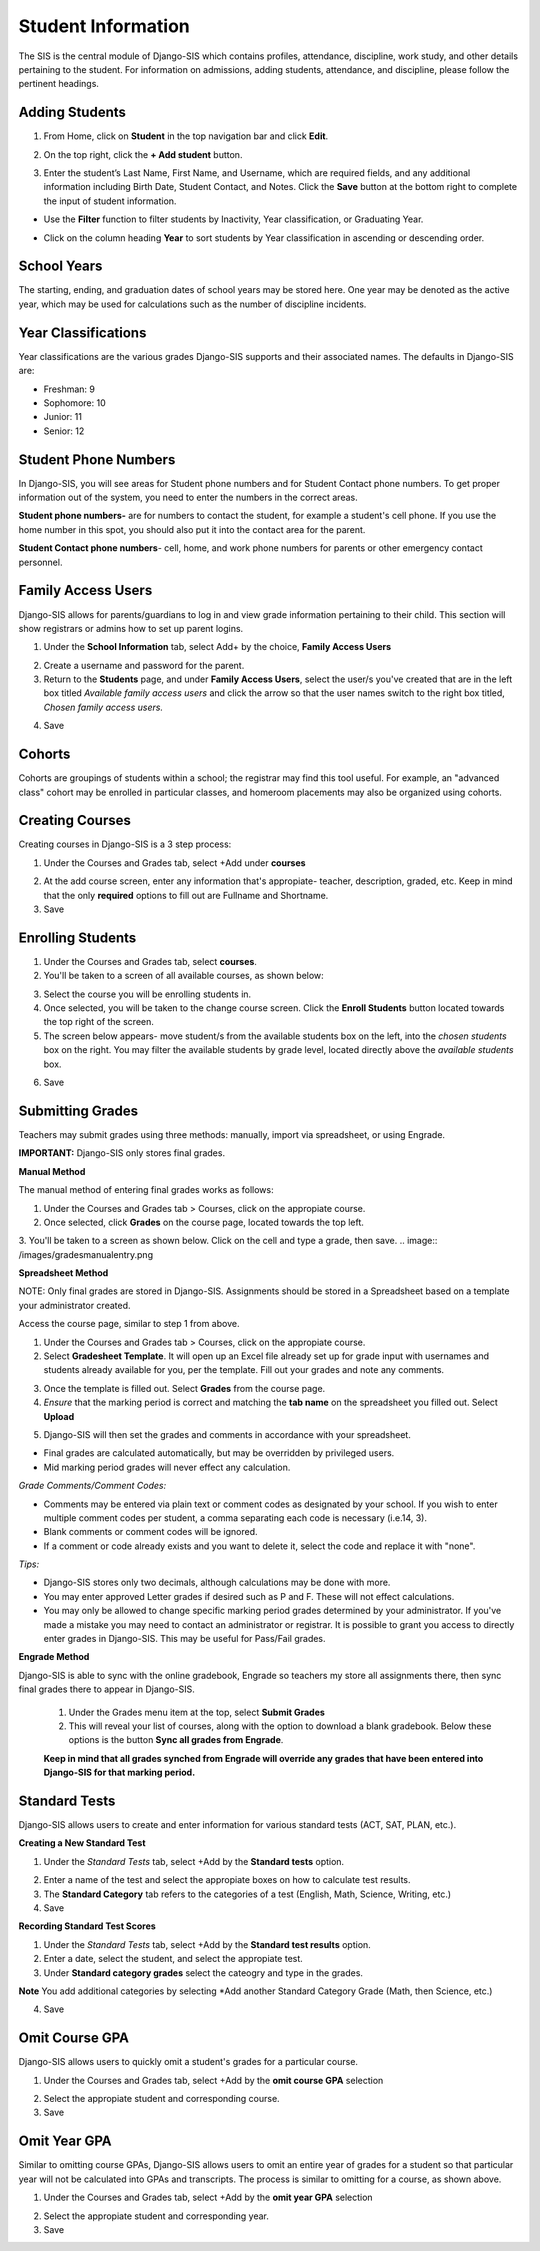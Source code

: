 .. _studentinfo:

Student Information
====================
The SIS is the central module of Django-SIS which contains profiles, attendance, discipline, work study, and other details pertaining to the student. For information on admissions, adding students, attendance, and discipline, please follow the pertinent headings. 

Adding Students
-----------------

1. From Home, click on **Student** in the top navigation bar and click **Edit**.

.. image:: /images/sisadd1.png

2. On the top right, click the **+ Add student** button.

.. image:: /images/sisadd2.png

3. Enter the student’s Last Name, First Name, and Username, which are required fields, and any additional information including Birth Date, Student Contact, and Notes. Click the **Save** button at the bottom right to complete the input of student information.

.. image:: /images/sisadd3entry.png

* Use the **Filter** function to filter students by Inactivity, Year classification, or Graduating Year. 

.. image:: /images/sisadd4filter.png

* Click on the column heading **Year** to sort students by Year classification in ascending or descending order. 

.. image:: /images/sisadd5sorting.png

School Years
-----------------------
The starting, ending, and graduation dates of school years may be stored here. One year may be denoted as the active year, which may be used for calculations such as the number of discipline incidents.

Year Classifications
-----------------------
Year classifications are the various grades Django-SIS supports and their associated names. The defaults in Django-SIS are:

- Freshman: 9
- Sophomore: 10
- Junior: 11
- Senior: 12

Student Phone Numbers
-----------------------

In Django-SIS, you will see areas for Student phone numbers and for Student Contact phone numbers.
To get proper information out of the system, you need to enter the numbers in the correct areas.

**Student phone numbers-** are for numbers to contact the student, for example a student's cell phone.  If you use the home number in this spot, you should also put it into the contact area for the parent.

**Student Contact phone numbers**- cell, home, and work phone numbers for parents or other emergency contact personnel.  

Family Access Users
---------------------

Django-SIS allows for parents/guardians to log in and view grade information pertaining to their child. This section will show registrars or admins how to set up parent logins. 

1. Under the **School Information** tab, select Add+ by the choice, **Family Access Users**

.. image:: /images/famaccess1.png

2. Create a username and password for the parent.
3. Return to the **Students** page, and under **Family Access Users**, select the user/s you've created that are in the left box titled *Available family access users* and click the arrow so that the user names switch to the right box titled, *Chosen family access users.*

.. image:: /images/famaccess2.png

4. Save   


Cohorts
-----------------------
Cohorts are groupings of students within a school; the registrar may find this tool useful. For example, an "advanced class" cohort may be enrolled in particular classes, and homeroom placements may also be organized using cohorts.


Creating Courses
------------------

Creating courses in Django-SIS is a 3 step process:

1. Under the Courses and Grades tab, select +Add under **courses**

.. image:: /images/sisaddcourses.png

2. At the add course screen, enter any information that's appropiate- teacher, description, graded, etc. Keep in mind that the only **required** options to fill out are Fullname and Shortname.

3. Save

Enrolling Students
--------------------

1. Under the Courses and Grades tab, select **courses**.
2. You'll be taken to a screen of all available courses, as shown below:

.. image:: /images/siscourseview.png

3. Select the course you will be enrolling students in.
4. Once selected, you will be taken to the change course screen. Click the **Enroll Students** button located towards the top right of the screen. 
5. The screen below appears- move student/s from the available students box on the left, into the *chosen students* box on the right. You may filter the available students by grade level, located directly above the *available students* box.

.. image:: /images/sisenrollstudents.png

6. Save 

Submitting Grades
-------------------
Teachers may submit grades using three methods: manually, import via spreadsheet, or using Engrade.

**IMPORTANT:** Django-SIS only stores final grades.

**Manual Method**

The manual method of entering final grades works as follows:

1. Under the Courses and Grades tab > Courses, click on the appropiate course.
2. Once selected, click **Grades** on the course page, located towards the top left.
3. You'll be taken to a screen as shown below. Click on the cell and type a grade, then save.
.. image:: /images/gradesmanualentry.png

**Spreadsheet Method**

NOTE: Only final grades are stored in Django-SIS. Assignments should be stored in a Spreadsheet based on a template your administrator created. 

Access the course page, similar to step 1 from above.

1. Under the Courses and Grades tab > Courses, click on the appropiate course.
2. Select **Gradesheet Template**. It will open up an Excel file already set up for grade input with usernames and students already available for you, per the template. Fill out your grades and note any comments.

.. image:: /images/gradesspreadsheet.png

3. Once the template is filled out. Select **Grades** from the course page.
4. *Ensure* that the marking period is correct and matching the **tab name** on the spreadsheet you filled out. Select **Upload**

.. image:: /images/gradesspreadsheet2.png

5. Django-SIS will then set the grades and comments in accordance with your spreadsheet. 

.. image:: /images/gradesspreadsheet3.png

- Final grades are calculated automatically, but may be overridden by privileged users.
- Mid marking period grades will never effect any calculation.

*Grade Comments/Comment Codes:*

- Comments may be entered via plain text or comment codes as designated by your school. If you wish to enter multiple comment codes per student, a comma separating each code is necessary (i.e.14, 3).
- Blank comments or comment codes will be ignored.
- If a comment or code already exists and you want to delete it, select the code and replace it with "none".


*Tips:*

- Django-SIS stores only two decimals, although calculations may be done with more.
- You may enter approved Letter grades if desired such as P and F. These will not effect calculations.
- You may only be allowed to change specific marking period grades determined by your administrator. If you've made a mistake you may need to contact an administrator or registrar. It is possible to grant you access to directly enter grades in Django-SIS. This may be useful for Pass/Fail grades.

**Engrade Method**

Django-SIS is able to sync with the online gradebook, Engrade so teachers my store all assignments there, then sync final grades there to appear in Django-SIS.

 1. Under the Grades menu item at the top, select **Submit Grades** 
 2. This will reveal your list of courses, along with the option to download a blank gradebook. Below these options is the button **Sync all grades from Engrade**. 

 **Keep in mind that all grades synched from Engrade will override any grades that have been entered into Django-SIS for that marking period.**

Standard Tests
-----------------------

Django-SIS allows users to create and enter information for various standard tests (ACT, SAT, PLAN, etc.).

**Creating a New Standard Test**

1. Under the *Standard Tests* tab, select +Add by the **Standard tests** option.

.. image:: /images/standardtests1.png

2. Enter a name of the test and select the appropiate boxes on how to calculate test results.
3. The **Standard Category** tab refers to the categories of a test (English, Math, Science, Writing, etc.)
4. Save

**Recording Standard Test Scores**

1. Under the *Standard Tests* tab, select +Add by the **Standard test results** option.
2. Enter a date, select the student, and select the appropiate test.
3. Under **Standard category grades** select the cateogry and type in the grades.

**Note** You add additional categories by selecting *Add another Standard Category Grade (Math, then Science, etc.)

.. image:: /images/standardtests2.png

4. Save


Omit Course GPA
-----------------

Django-SIS allows users to quickly omit a student's grades for a particular course.

1. Under the Courses and Grades tab, select +Add by the **omit course GPA** selection

.. image:: /images/sisomitcoursegpa.png

2. Select the appropiate student and corresponding course.
3. Save


Omit Year GPA
---------------

Similar to omitting course GPAs, Django-SIS allows users to omit an entire year of grades for a student so that particular year will not be calculated into GPAs and transcripts. The process is similar to omitting for a course, as shown above.

1. Under the Courses and Grades tab, select +Add by the **omit year GPA** selection

.. image:: /images/sisomityeargpa.png

2. Select the appropiate student and corresponding year.
3. Save
